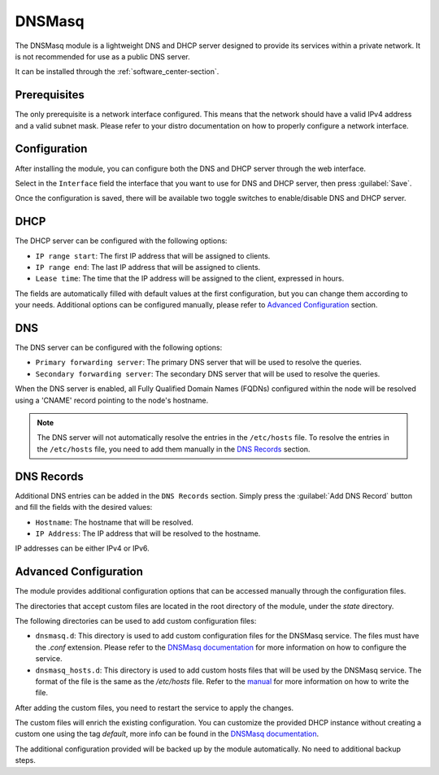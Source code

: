 .. _dnsmasq-section:

=======
DNSMasq
=======

The DNSMasq module is a lightweight DNS and DHCP server designed to provide its services within a private network. It is not recommended for use as a public DNS server.

It can be installed through the :ref:`software_center-section`.


Prerequisites
=============

The only prerequisite is a network interface configured. This means that the network should have a valid IPv4 address and a valid subnet mask.
Please refer to your distro documentation on how to properly configure a network interface.


Configuration
=============

After installing the module, you can configure both the DNS and DHCP server through the web interface.

Select in the ``Interface`` field the interface that you want to use for DNS and DHCP server, then press :guilabel:`Save`.

Once the configuration is saved, there will be available two toggle switches to enable/disable DNS and DHCP server.


DHCP
====

The DHCP server can be configured with the following options:

- ``IP range start``: The first IP address that will be assigned to clients.
- ``IP range end``: The last IP address that will be assigned to clients.
- ``Lease time``: The time that the IP address will be assigned to the client, expressed in hours.

The fields are automatically filled with default values at the first configuration, but you can change them according to your needs. Additional options can be configured manually, please refer to `Advanced Configuration`_ section.

DNS
===

The DNS server can be configured with the following options:

- ``Primary forwarding server``: The primary DNS server that will be used to resolve the queries.
- ``Secondary forwarding server``: The secondary DNS server that will be used to resolve the queries.

When the DNS server is enabled, all Fully Qualified Domain Names (FQDNs) configured within the node will be resolved using a 'CNAME' record pointing to the node's hostname.

.. note::
    The DNS server will not automatically resolve the entries in the ``/etc/hosts`` file. To resolve the entries in the ``/etc/hosts`` file, you need to add them manually in the `DNS Records`_ section.


DNS Records
===========

Additional DNS entries can be added in the ``DNS Records`` section. Simply press the :guilabel:`Add DNS Record` button and fill the fields with the desired values:

- ``Hostname``: The hostname that will be resolved.
- ``IP Address``: The IP address that will be resolved to the hostname.

IP addresses can be either IPv4 or IPv6.


Advanced Configuration
======================

The module provides additional configuration options that can be accessed manually through the configuration files.

The directories that accept custom files are located in the root directory of the module, under the `state` directory.

The following directories can be used to add custom configuration files:

- ``dnsmasq.d``: This directory is used to add custom configuration files for the DNSMasq service.
  The files must have the `.conf` extension.
  Please refer to the `DNSMasq documentation <https://dnsmasq.org/docs/dnsmasq-man.html>`_ for more information on how to configure the service.
- ``dnsmasq_hosts.d``: This directory is used to add custom hosts files that will be used by the DNSMasq service. 
  The format of the file is the same as the `/etc/hosts` file.
  Refer to the `manual <https://man7.org/linux/man-pages/man5/hosts.5.html>`_ for more information on how to write the file.

After adding the custom files, you need to restart the service to apply the changes.

The custom files will enrich the existing configuration. You can customize the provided DHCP instance without creating a custom one using the tag `default`, more info can be found in the `DNSMasq documentation <https://dnsmasq.org/docs/dnsmasq-man.html>`_.

The additional configuration provided will be backed up by the module automatically. No need to additional backup steps.

